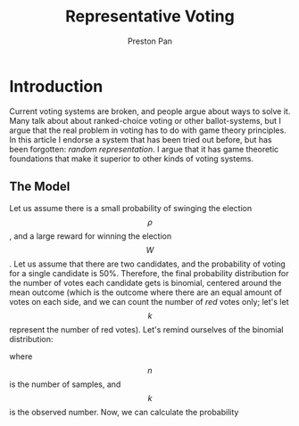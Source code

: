 #+title: Representative Voting
#+author: Preston Pan
#+description: What do we do about voter turnout? Voting demographics? Polarization?
#+html_head: <link rel="stylesheet" type="text/css" href="../style.css" />
#+html_head: <link rel="apple-touch-icon" sizes="180x180" href="/apple-touch-icon.png">
#+html_head: <link rel="icon" type="image/png" sizes="32x32" href="/favicon-32x32.png">
#+html_head: <link rel="icon" type="image/png" sizes="16x16" href="/favicon-16x16.png">
#+html_head: <link rel="manifest" href="/site.webmanifest">
#+html_head: <link rel="mask-icon" href="/safari-pinned-tab.svg" color="#5bbad5">
#+html_head: <meta name="msapplication-TileColor" content="#da532c">
#+html_head: <meta name="theme-color" content="#ffffff">
#+html_head: <meta name="viewport" content="width=1000; user-scalable=0;" />
#+language: en
#+OPTIONS: broken-links:t
* Introduction
Current voting systems are broken, and people argue about ways to solve it. Many talk about about ranked-choice
voting or other ballot-systems, but I argue that the real problem in voting has to do with game theory principles.
In this article I endorse a system that has been tried out before, but has been forgotten: /random representation/. I
argue that it has game theoretic foundations that make it superior to other kinds of voting systems.

** The Model
Let us assume there is a small probability of swinging the
election $$ \rho $$, and a large reward for winning the election $$ W $$.
Let us assume that there are two candidates, and the probability of
voting for a single candidate is 50%. Therefore, the final probability
distribution for the number of votes each candidate gets is binomial,
centered around the mean outcome (which is the outcome where there are
an equal amount of votes on each side, and we can count the number of
/red/ votes only; let's let $$ k $$ represent the number of red votes).
Let's remind ourselves of the binomial distribution:
\begin{align}
  P(X = k) = { n \choose k } p^{k}(1 - p)^{n - k}
\end{align}
where $$ n $$ is the number of samples, and $$ k $$ is the observed
number. Now, we can calculate the probability

